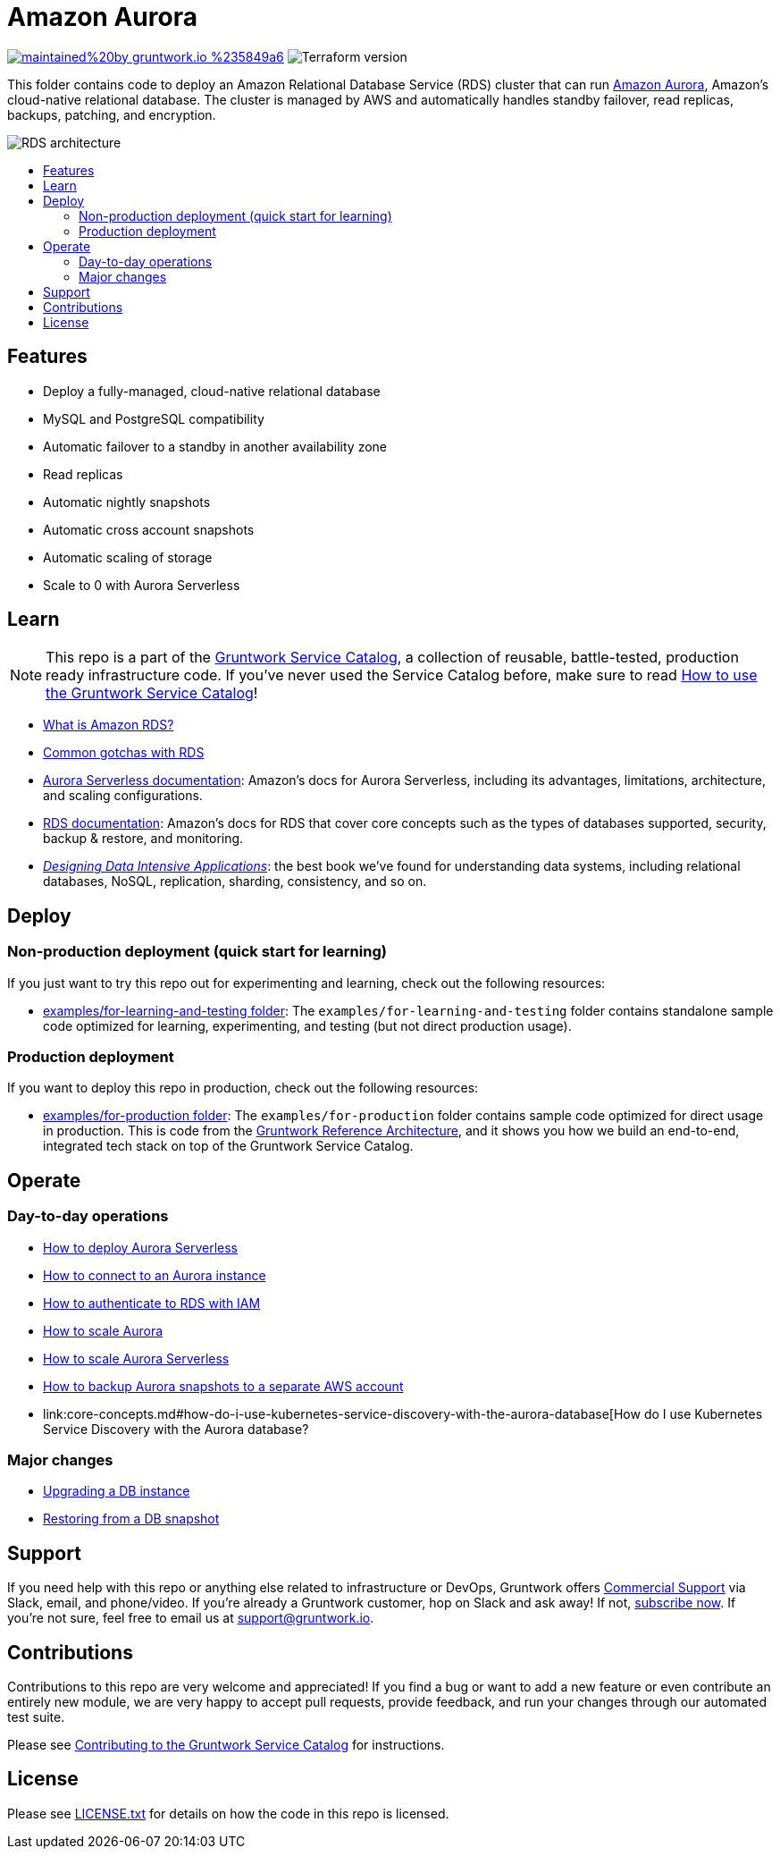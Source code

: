 :type: service
:name: Amazon Aurora
:description: Deploy and manage Amazon Aurora using Amazon's Relational Database Service (RDS)
:icon: /_docs/aurora.png
:category: database
:cloud: aws
:tags: data, database, sql, rds, aurora
:license: gruntwork
:built-with: terraform

// AsciiDoc TOC settings
:toc:
:toc-placement!:
:toc-title:

// GitHub specific settings. See https://gist.github.com/dcode/0cfbf2699a1fe9b46ff04c41721dda74 for details.
ifdef::env-github[]
:tip-caption: :bulb:
:note-caption: :information_source:
:important-caption: :heavy_exclamation_mark:
:caution-caption: :fire:
:warning-caption: :warning:
endif::[]

= Amazon Aurora

image:https://img.shields.io/badge/maintained%20by-gruntwork.io-%235849a6.svg[link="https://gruntwork.io/?ref=repo_aws_service_catalog"]
image:https://img.shields.io/badge/tf-%3E%3D0.12.0-blue.svg[Terraform version]

This folder contains code to deploy an Amazon Relational Database Service (RDS) cluster that can run
https://aws.amazon.com/rds/aurora/[Amazon Aurora], Amazon's cloud-native relational database. The cluster is managed by
AWS and automatically handles standby failover, read replicas, backups, patching, and encryption.

image::/_docs/rds-architecture.png?raw=true[RDS architecture]

toc::[]




== Features

* Deploy a fully-managed, cloud-native relational database
* MySQL and PostgreSQL compatibility
* Automatic failover to a standby in another availability zone
* Read replicas
* Automatic nightly snapshots
* Automatic cross account snapshots
* Automatic scaling of storage
* Scale to 0 with Aurora Serverless


== Learn

NOTE: This repo is a part of the https://gruntwork.io/service-catalog/[Gruntwork Service Catalog], a collection of
reusable, battle-tested, production ready infrastructure code. If you've never used the Service Catalog before, make
sure to read https://gruntwork.io/guides/foundations/how-to-use-gruntwork-service-catallog/[How to use the Gruntwork
Service Catalog]!

* https://github.com/gruntwork-io/module-data-storage/blob/master/modules/aurora/core-concepts.md#what-is-amazon-rds[What is Amazon RDS?]
* https://github.com/gruntwork-io/module-data-storage/blob/master/modules/aurora/core-concepts.md#common-gotchas[Common gotchas with RDS]
* https://docs.aws.amazon.com/AmazonRDS/latest/AuroraUserGuide/aurora-serverless.html[Aurora Serverless documentation]: Amazon's docs for Aurora Serverless, including its advantages, limitations, architecture, and scaling configurations.
* https://docs.aws.amazon.com/AmazonRDS/latest/UserGuide/Welcome.html[RDS documentation]: Amazon's docs for RDS that
  cover core concepts such as the types of databases supported, security, backup & restore, and monitoring.
* _https://dataintensive.net[Designing Data Intensive Applications]_: the best book we've found for understanding data
  systems, including relational databases, NoSQL, replication, sharding, consistency, and so on.



== Deploy

=== Non-production deployment (quick start for learning)

If you just want to try this repo out for experimenting and learning, check out the following resources:

* link:/examples/for-learning-and-testing[examples/for-learning-and-testing folder]: The
  `examples/for-learning-and-testing` folder contains standalone sample code optimized for learning, experimenting, and
  testing (but not direct production usage).

=== Production deployment

If you want to deploy this repo in production, check out the following resources:

* link:/examples/for-production[examples/for-production folder]: The `examples/for-production` folder contains sample
  code optimized for direct usage in production. This is code from the
  https://gruntwork.io/reference-architecture/:[Gruntwork Reference Architecture], and it shows you how we build an
  end-to-end, integrated tech stack on top of the Gruntwork Service Catalog.




== Operate

=== Day-to-day operations

* link:core-concepts.md#how-do-i-deploy-aurora-serverless[How to deploy Aurora Serverless]
* https://github.com/gruntwork-io/module-data-storage/blob/master/modules/aurora/core-concepts.md#how-do-you-connect-to-the-database[How to connect to an Aurora instance]
* https://docs.aws.amazon.com/AmazonRDS/latest/UserGuide/UsingWithRDS.IAM.html[How to authenticate to RDS with IAM]
* https://github.com/gruntwork-io/module-data-storage/blob/master/modules/aurora/core-concepts.md#how-do-you-scale-this-database[How to scale Aurora]
* link:core-concepts.md#how-do-i-scale-the-aurora-serverless-database[How to scale Aurora Serverless]
* link:core-concepts.md#how-do-you-backup-your-rds-snapshots-to-a-separate-aws-account[How to backup Aurora snapshots to a separate AWS account]
* link:core-concepts.md#how-do-i-use-kubernetes-service-discovery-with-the-aurora-database[How do I use Kubernetes Service
  Discovery with the Aurora database?

=== Major changes

* https://docs.aws.amazon.com/AmazonRDS/latest/UserGuide/USER_UpgradeDBInstance.Upgrading.html[Upgrading a DB instance]
* https://docs.aws.amazon.com/AmazonRDS/latest/UserGuide/USER_RestoreFromSnapshot.html[Restoring from a DB snapshot]




== Support

If you need help with this repo or anything else related to infrastructure or DevOps, Gruntwork offers
https://gruntwork.io/support/[Commercial Support] via Slack, email, and phone/video. If you're already a Gruntwork
customer, hop on Slack and ask away! If not, https://www.gruntwork.io/pricing/[subscribe now]. If you're not sure,
feel free to email us at link:mailto:support@gruntwork.io[support@gruntwork.io].




== Contributions

Contributions to this repo are very welcome and appreciated! If you find a bug or want to add a new feature or even
contribute an entirely new module, we are very happy to accept pull requests, provide feedback, and run your changes
through our automated test suite.

Please see
https://gruntwork.io/guides/foundations/how-to-use-gruntwork-service-catalog/#contributing-to-the-gruntwork-service-catalog[Contributing to the Gruntwork Service Catalog]
for instructions.




== License

Please see link:/LICENSE.txt[LICENSE.txt] for details on how the code in this repo is licensed.
